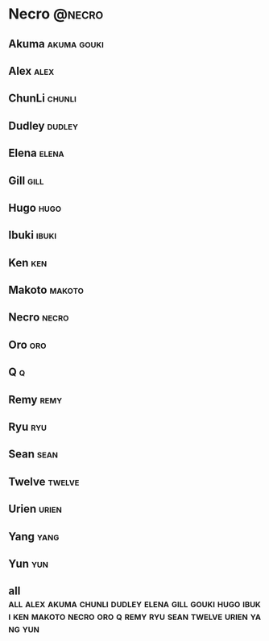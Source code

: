 * Necro 							     :@necro:
** Akuma							:akuma:gouki:
** Alex								       :alex:
** ChunLi							     :chunli:
** Dudley							     :dudley:
** Elena							      :elena:
** Gill								       :gill:
** Hugo								       :hugo:
** Ibuki							      :ibuki:
** Ken									:ken:
** Makoto							     :makoto:
** Necro							      :necro:
** Oro									:oro:
** Q 									  :q:
** Remy								       :remy:
** Ryu									:ryu:
** Sean								       :sean:
** Twelve							     :twelve:
** Urien							      :urien:
** Yang								       :yang:
** Yun									:yun:
** all :all:alex:akuma:chunli:dudley:elena:gill:gouki:hugo:ibuki:ken:makoto:necro:oro:q:remy:ryu:sean:twelve:urien:yang:yun:

